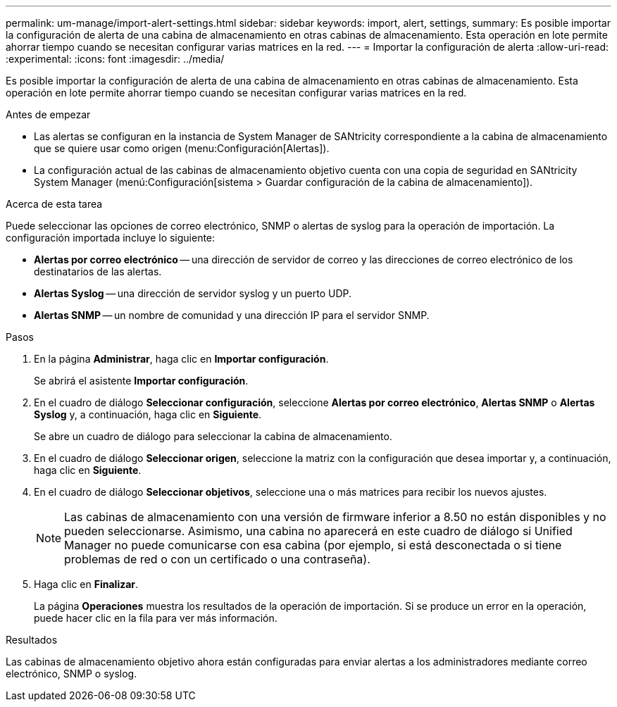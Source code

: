 ---
permalink: um-manage/import-alert-settings.html 
sidebar: sidebar 
keywords: import, alert, settings, 
summary: Es posible importar la configuración de alerta de una cabina de almacenamiento en otras cabinas de almacenamiento. Esta operación en lote permite ahorrar tiempo cuando se necesitan configurar varias matrices en la red. 
---
= Importar la configuración de alerta
:allow-uri-read: 
:experimental: 
:icons: font
:imagesdir: ../media/


[role="lead"]
Es posible importar la configuración de alerta de una cabina de almacenamiento en otras cabinas de almacenamiento. Esta operación en lote permite ahorrar tiempo cuando se necesitan configurar varias matrices en la red.

.Antes de empezar
* Las alertas se configuran en la instancia de System Manager de SANtricity correspondiente a la cabina de almacenamiento que se quiere usar como origen (menu:Configuración[Alertas]).
* La configuración actual de las cabinas de almacenamiento objetivo cuenta con una copia de seguridad en SANtricity System Manager (menú:Configuración[sistema > Guardar configuración de la cabina de almacenamiento]).


.Acerca de esta tarea
Puede seleccionar las opciones de correo electrónico, SNMP o alertas de syslog para la operación de importación. La configuración importada incluye lo siguiente:

* *Alertas por correo electrónico* -- una dirección de servidor de correo y las direcciones de correo electrónico de los destinatarios de las alertas.
* *Alertas Syslog* -- una dirección de servidor syslog y un puerto UDP.
* *Alertas SNMP* -- un nombre de comunidad y una dirección IP para el servidor SNMP.


.Pasos
. En la página *Administrar*, haga clic en *Importar configuración*.
+
Se abrirá el asistente *Importar configuración*.

. En el cuadro de diálogo *Seleccionar configuración*, seleccione *Alertas por correo electrónico*, *Alertas SNMP* o *Alertas Syslog* y, a continuación, haga clic en *Siguiente*.
+
Se abre un cuadro de diálogo para seleccionar la cabina de almacenamiento.

. En el cuadro de diálogo *Seleccionar origen*, seleccione la matriz con la configuración que desea importar y, a continuación, haga clic en *Siguiente*.
. En el cuadro de diálogo *Seleccionar objetivos*, seleccione una o más matrices para recibir los nuevos ajustes.
+
[NOTE]
====
Las cabinas de almacenamiento con una versión de firmware inferior a 8.50 no están disponibles y no pueden seleccionarse. Asimismo, una cabina no aparecerá en este cuadro de diálogo si Unified Manager no puede comunicarse con esa cabina (por ejemplo, si está desconectada o si tiene problemas de red o con un certificado o una contraseña).

====
. Haga clic en *Finalizar*.
+
La página *Operaciones* muestra los resultados de la operación de importación. Si se produce un error en la operación, puede hacer clic en la fila para ver más información.



.Resultados
Las cabinas de almacenamiento objetivo ahora están configuradas para enviar alertas a los administradores mediante correo electrónico, SNMP o syslog.
